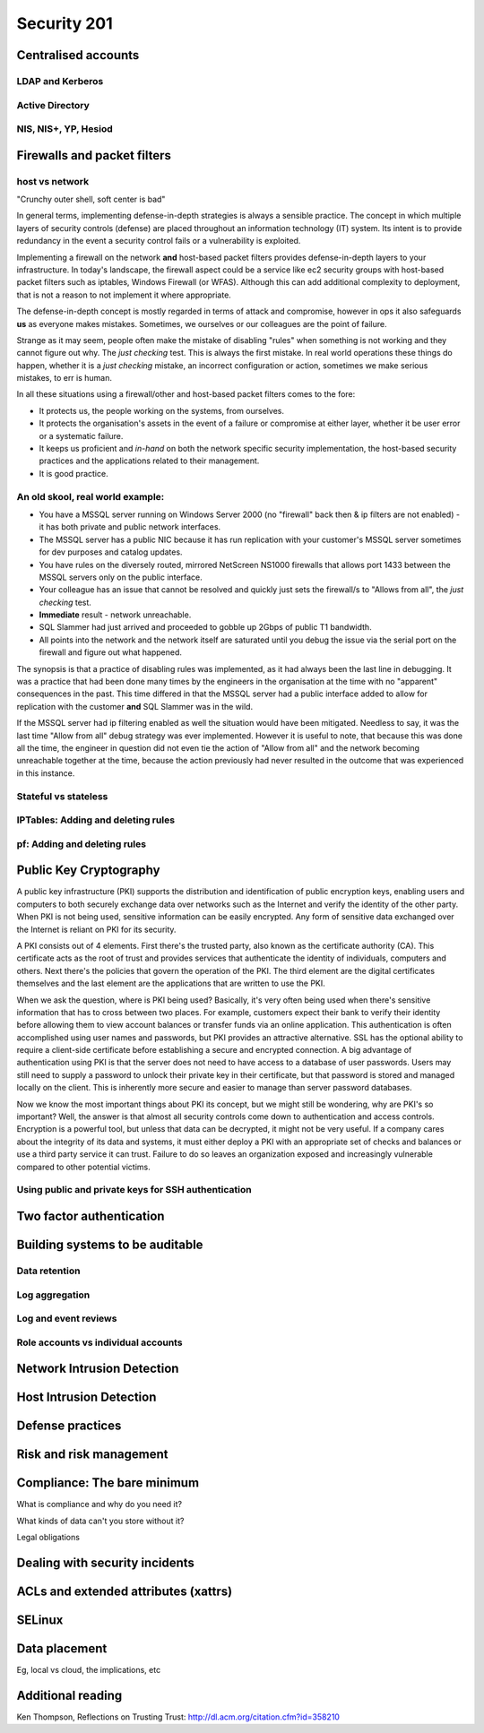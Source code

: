 Security 201
************

Centralised accounts
====================

LDAP and Kerberos
-----------------

Active Directory
----------------

NIS, NIS+, YP, Hesiod
---------------------


Firewalls and packet filters
============================

host vs network
---------------

"Crunchy outer shell, soft center is bad"

In general terms, implementing defense-in-depth strategies is always a sensible 
practice.  The concept in which multiple layers of security controls (defense) 
are placed throughout an information technology (IT) system.  Its intent is to 
provide redundancy in the event a security control fails or a vulnerability is 
exploited.

Implementing a firewall on the network **and** host-based packet filters 
provides defense-in-depth layers to your infrastructure.  In today's landscape, 
the firewall aspect could be a service like ec2 security groups with host-based 
packet filters such as iptables, Windows Firewall (or WFAS).  Although this can 
add additional complexity to deployment, that is not a reason to not implement 
it where appropriate.

The defense-in-depth concept is mostly regarded in terms of attack and 
compromise, however in ops it also safeguards **us** as everyone makes mistakes.  
Sometimes, we ourselves or our colleagues are the point of failure.

Strange as it may seem, people often make the mistake of disabling "rules" when 
something is not working and they cannot figure out why.  The *just checking* 
test.  This is always the first mistake.  In real world operations these things 
do happen, whether it is a *just checking* mistake, an incorrect configuration 
or action, sometimes we make serious mistakes, to err is human.

In all these situations using a firewall/other and host-based packet filters 
comes to the fore:

- It protects us, the people working on the systems, from ourselves.
- It protects the organisation's assets in the event of a failure or compromise 
  at either layer, whether it be user error or a systematic failure.
- It keeps us proficient and *in-hand* on both the network specific 
  security implementation, the host-based security practices and the 
  applications related to their management.
- It is good practice.

An old skool, real world example:
---------------------------------

- You have a MSSQL server running on Windows Server 2000 (no "firewall" back 
  then & ip filters are not enabled) - it has both private and public network 
  interfaces.
- The MSSQL server has a public NIC because it has run replication with your 
  customer's MSSQL server sometimes for dev purposes and catalog updates.
- You have rules on the diversely routed, mirrored NetScreen NS1000 firewalls 
  that allows port 1433 between the MSSQL servers only on the public interface.
- Your colleague has an issue that cannot be resolved and quickly just sets the
  firewall/s to "Allows from all", the *just checking* test.
- **Immediate** result - network unreachable.
- SQL Slammer had just arrived and proceeded to gobble up 2Gbps of public T1 
  bandwidth.
- All points into the network and the network itself are saturated until you 
  debug the issue via the serial port on the firewall and figure out what 
  happened.

The synopsis is that a practice of disabling rules was implemented, as it had 
always been the last line in debugging.  It was a practice that had been done 
many times by the engineers in the organisation at the time with no "apparent" 
consequences in the past.  This time differed in that the MSSQL server had a 
public interface added to allow for replication with the customer **and** 
SQL Slammer was in the wild.

If the MSSQL server had ip filtering enabled as well the situation would have 
been mitigated.  Needless to say, it was the last time "Allow from all" debug 
strategy was ever implemented.  However it is useful to note, that because this
was done all the time, the engineer in question did not even tie the action of 
"Allow from all" and the network becoming unreachable together at the time, 
because the action previously had never resulted in the outcome that was 
experienced in this instance.

Stateful vs stateless
---------------------

IPTables: Adding and deleting rules
-----------------------------------

pf: Adding and deleting rules
-----------------------------


Public Key Cryptography
=======================

A public key infrastructure (PKI) supports the distribution and identification of public encryption keys, enabling users and computers to both securely exchange data over networks such as the Internet and verify the identity of the other party. When PKI is not being used, sensitive information can be easily encrypted. Any form of sensitive data exchanged over the Internet is reliant on PKI for its security. 

A PKI consists out of 4 elements. First there's the trusted party, also known as the certificate authority (CA). This certificate acts as the root of trust and provides services that authenticate the identity of individuals, computers and others. Next there's the policies that govern the operation of the PKI. The third element are the digital certificates themselves and the last element are the applications that are written to use the PKI. 

When we ask the question, where is PKI being used? Basically, it's very often being used when there's sensitive information that has to cross between two places. For example, customers expect their bank to verify their identity before allowing them to view account balances or transfer funds via an online application.  This authentication is often accomplished using user names and passwords, but PKI provides an attractive alternative. SSL has the optional ability to require a client-side certificate before establishing a secure and encrypted connection. A big advantage of authentication using PKI is that the server does not need to have access to a database of user passwords.  Users may still need to supply a password to unlock their private key in their certificate, but that password is stored and managed locally on the client. This is inherently more secure and easier to manage than server password databases.

Now we know the most important things about PKI its concept, but we might still be wondering, why are PKI's so important? Well, the answer is that almost all security controls come down to authentication and access controls. Encryption is a powerful tool, but unless that data can be decrypted, it might not be very useful. If a company cares about the integrity of its data and systems, it must either deploy a PKI with an appropriate set of checks and balances or use a third party service it can trust. Failure to do so leaves an organization exposed and increasingly vulnerable compared to other potential victims.


Using public and private keys for SSH authentication
----------------------------------------------------


Two factor authentication
=========================


Building systems to be auditable
================================

Data retention
--------------

Log aggregation
---------------

Log and event reviews
---------------------

Role accounts vs individual accounts
------------------------------------


Network Intrusion Detection
============================


Host Intrusion Detection
=========================


Defense practices
=================


Risk and risk management
========================


Compliance: The bare minimum
============================

What is compliance and why do you need it?

What kinds of data can't you store without it?

Legal obligations


Dealing with security incidents
===============================


ACLs and extended attributes (xattrs)
=====================================


SELinux
=======


Data placement
==============
Eg, local vs cloud, the implications, etc


Additional reading
==================
Ken Thompson, Reflections on Trusting Trust:
http://dl.acm.org/citation.cfm?id=358210
